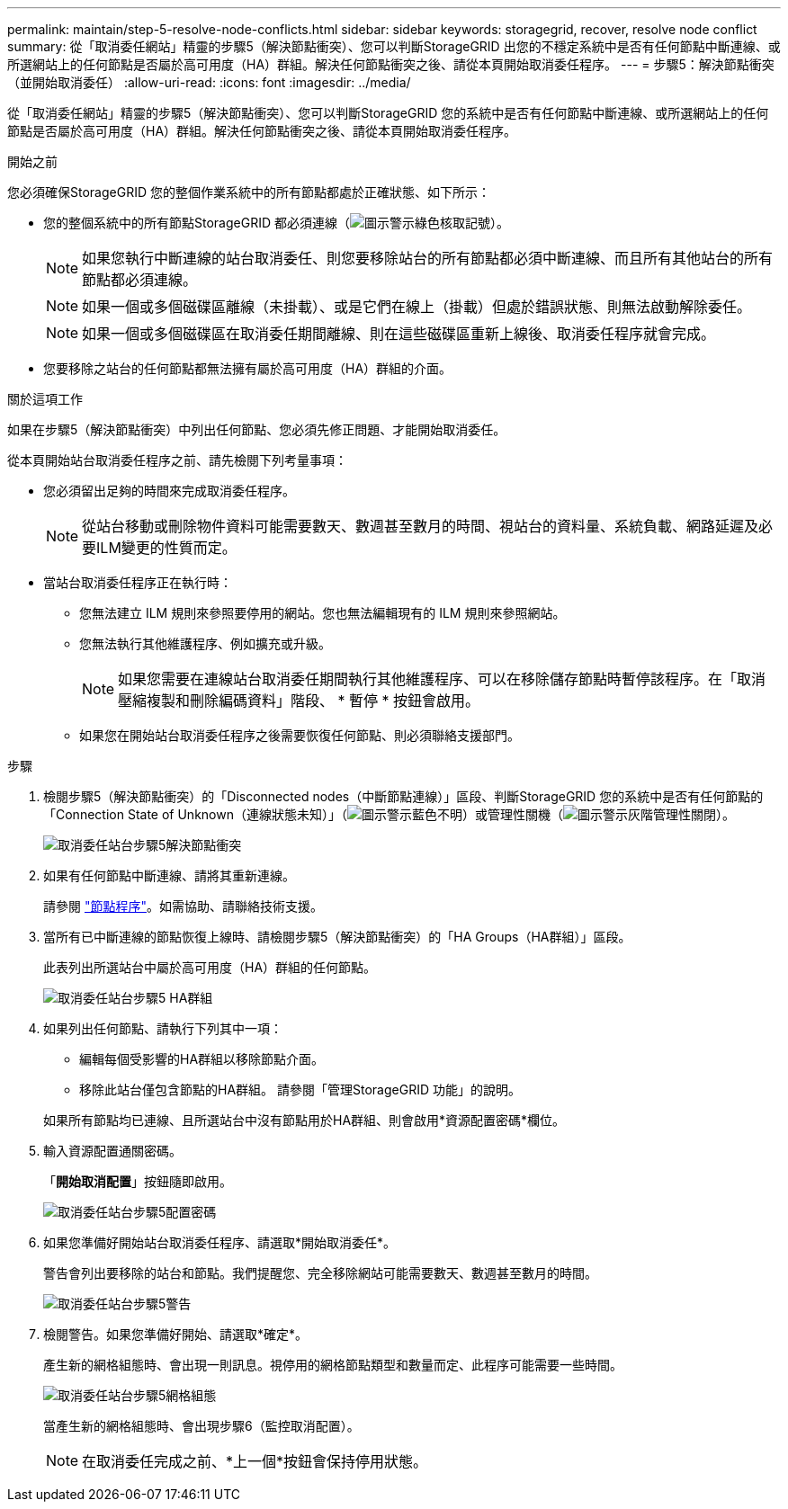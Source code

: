 ---
permalink: maintain/step-5-resolve-node-conflicts.html 
sidebar: sidebar 
keywords: storagegrid, recover, resolve node conflict 
summary: 從「取消委任網站」精靈的步驟5（解決節點衝突）、您可以判斷StorageGRID 出您的不穩定系統中是否有任何節點中斷連線、或所選網站上的任何節點是否屬於高可用度（HA）群組。解決任何節點衝突之後、請從本頁開始取消委任程序。 
---
= 步驟5：解決節點衝突（並開始取消委任）
:allow-uri-read: 
:icons: font
:imagesdir: ../media/


[role="lead"]
從「取消委任網站」精靈的步驟5（解決節點衝突）、您可以判斷StorageGRID 您的系統中是否有任何節點中斷連線、或所選網站上的任何節點是否屬於高可用度（HA）群組。解決任何節點衝突之後、請從本頁開始取消委任程序。

.開始之前
您必須確保StorageGRID 您的整個作業系統中的所有節點都處於正確狀態、如下所示：

* 您的整個系統中的所有節點StorageGRID 都必須連線（image:../media/icon_alert_green_checkmark.png["圖示警示綠色核取記號"]）。
+

NOTE: 如果您執行中斷連線的站台取消委任、則您要移除站台的所有節點都必須中斷連線、而且所有其他站台的所有節點都必須連線。

+

NOTE: 如果一個或多個磁碟區離線（未掛載）、或是它們在線上（掛載）但處於錯誤狀態、則無法啟動解除委任。

+

NOTE: 如果一個或多個磁碟區在取消委任期間離線、則在這些磁碟區重新上線後、取消委任程序就會完成。

* 您要移除之站台的任何節點都無法擁有屬於高可用度（HA）群組的介面。


.關於這項工作
如果在步驟5（解決節點衝突）中列出任何節點、您必須先修正問題、才能開始取消委任。

從本頁開始站台取消委任程序之前、請先檢閱下列考量事項：

* 您必須留出足夠的時間來完成取消委任程序。
+

NOTE: 從站台移動或刪除物件資料可能需要數天、數週甚至數月的時間、視站台的資料量、系統負載、網路延遲及必要ILM變更的性質而定。

* 當站台取消委任程序正在執行時：
+
** 您無法建立 ILM 規則來參照要停用的網站。您也無法編輯現有的 ILM 規則來參照網站。
** 您無法執行其他維護程序、例如擴充或升級。
+

NOTE: 如果您需要在連線站台取消委任期間執行其他維護程序、可以在移除儲存節點時暫停該程序。在「取消壓縮複製和刪除編碼資料」階段、 * 暫停 * 按鈕會啟用。

** 如果您在開始站台取消委任程序之後需要恢復任何節點、則必須聯絡支援部門。




.步驟
. 檢閱步驟5（解決節點衝突）的「Disconnected nodes（中斷節點連線）」區段、判斷StorageGRID 您的系統中是否有任何節點的「Connection State of Unknown（連線狀態未知）」（image:../media/icon_alarm_blue_unknown.png["圖示警示藍色不明"]）或管理性關機（image:../media/icon_alarm_gray_administratively_down.png["圖示警示灰階管理性關閉"]）。
+
image::../media/decommission_site_step_5_disconnected_nodes.png[取消委任站台步驟5解決節點衝突]

. 如果有任何節點中斷連線、請將其重新連線。
+
請參閱 link:../maintain/grid-node-procedures.html["節點程序"]。如需協助、請聯絡技術支援。

. 當所有已中斷連線的節點恢復上線時、請檢閱步驟5（解決節點衝突）的「HA Groups（HA群組）」區段。
+
此表列出所選站台中屬於高可用度（HA）群組的任何節點。

+
image::../media/decommission_site_step_5_ha_groups.png[取消委任站台步驟5 HA群組]

. 如果列出任何節點、請執行下列其中一項：
+
** 編輯每個受影響的HA群組以移除節點介面。
** 移除此站台僅包含節點的HA群組。
請參閱「管理StorageGRID 功能」的說明。


+
如果所有節點均已連線、且所選站台中沒有節點用於HA群組、則會啟用*資源配置密碼*欄位。

. 輸入資源配置通關密碼。
+
「*開始取消配置*」按鈕隨即啟用。

+
image::../media/decommission_site_step_5_provision_passphrase.png[取消委任站台步驟5配置密碼]

. 如果您準備好開始站台取消委任程序、請選取*開始取消委任*。
+
警告會列出要移除的站台和節點。我們提醒您、完全移除網站可能需要數天、數週甚至數月的時間。

+
image::../media/decommission_site_step_5_warning.png[取消委任站台步驟5警告]

. 檢閱警告。如果您準備好開始、請選取*確定*。
+
產生新的網格組態時、會出現一則訊息。視停用的網格節點類型和數量而定、此程序可能需要一些時間。

+
image::../media/decommission_site_step_5_grid_configuration.png[取消委任站台步驟5網格組態]

+
當產生新的網格組態時、會出現步驟6（監控取消配置）。

+

NOTE: 在取消委任完成之前、*上一個*按鈕會保持停用狀態。


